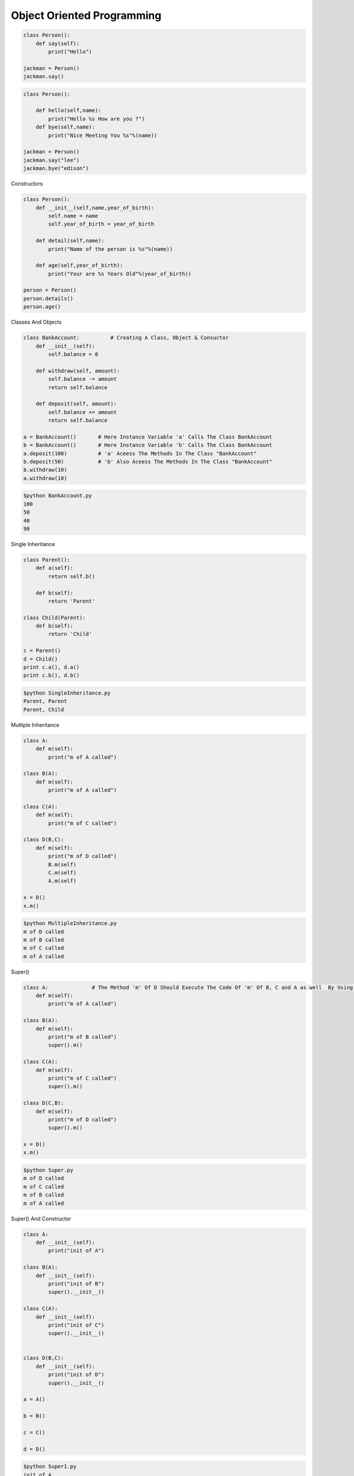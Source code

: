 .. highlight:: python
    :linenothreshold: 0


Object Oriented Programming
===========================
.. code:: python

    class Person():
        def say(self):
            print("Hello")

    jackman = Person()
    jackman.say()

.. code:: python

    class Person():

        def hello(self,name):
            print("Hello %s How are you ?")
        def bye(self,name):
            print("Nice Meeting You %s"%(name))

    jackman = Person()
    jackman.say("lee")
    jackman.bye("edison")

Constructors

.. code:: python

    class Person():
        def __init__(self,name,year_of_birth):
            self.name = name
            self.year_of_birth = year_of_birth

        def detail(self,name):
            print("Name of the person is %s"%(name))

        def age(self,year_of_birth):
            print("Your are %s Years Old"%(year_of_birth))

    person = Person()
    person.details()
    person.age()

Classes And Objects

.. code:: python

    class BankAccount:          # Creating A Class, Object & Consuctor
        def __init__(self):
            self.balance = 0

        def withdraw(self, amount):
            self.balance -= amount
            return self.balance

        def deposit(self, amount):
            self.balance += amount
            return self.balance

    a = BankAccount()       # Here Instance Variable 'a' Calls The Class BankAccount
    b = BankAccount()       # Here Instance Variable 'b' Calls The Class BankAccount
    a.deposit(100)          # 'a' Aceess The Methods In The Class "BankAccount"
    b.deposit(50)           # 'b' Also Aceess The Methods In The Class "BankAccount"
    b.withdraw(10)
    a.withdraw(10)

.. code:: bash

    $python BankAccount.py
    100
    50
    40
    90

Single Inheritance

.. code:: python

    class Parent():
        def a(self):
            return self.b()

        def b(self):
            return 'Parent'

    class Child(Parent):
        def b(self):
            return 'Child'

    c = Parent()
    d = Child()
    print c.a(), d.a()
    print c.b(), d.b()

.. code:: bash

    $python SingleInheritance.py
    Parent, Parent
    Parent, Child

Multiple Inheritance

.. code:: python

    class A:
        def m(self):
            print("m of A called")

    class B(A):
        def m(self):
            print("m of A called")

    class C(A):
        def m(self):
            print("m of C called")

    class D(B,C):
        def m(self):
            print("m of D called")
            B.m(self)
            C.m(self)
            A.m(self)

    x = D()
    x.m()

.. code:: bash

    $python MultipleInheritance.py
    m of D called
    m of B called
    m of C called
    m of A called

Super()

.. code:: python

    class A:              # The Method 'm' Of D Should Execute The Code Of 'm' Of B, C and A as well  By Using Super()
        def m(self):
            print("m of A called")

    class B(A):
        def m(self):
            print("m of B called")
            super().m()

    class C(A):
        def m(self):
            print("m of C called")
            super().m()

    class D(C,B):
        def m(self):
            print("m of D called")
            super().m()

    x = D()
    x.m()

.. code:: bash

    $python Super.py
    m of D called
    m of C called
    m of B called
    m of A called

Super() And Constructor

.. code:: python

    class A:
        def __init__(self):
            print("init of A")

    class B(A):
        def __init__(self):
            print("init of B")
            super().__init__()

    class C(A):
        def __init__(self):
            print("init of C")
            super().__init__()


    class D(B,C):
        def __init__(self):
            print("init of D")
            super().__init__()

    a = A()

    b = B()

    c = C()

    d = D()

.. code:: bash

    $python Super1.py
    init of A

    init of B
    init of A

    init of C
    init of A

    init of D
    init of B
    init of C
    init of A

Exception Handling

.. code:: python

    r = [7, 54, 27, 6]

    # This prints the 1st index element
    print(r[0])

    # This raises IndexError since list contains only 4 elements
    print(r[5])

    s = {'a':1, 'b':2, 'c'=3}

    # This prints the value hold by 'b' in the list
    print(s[b])

    # This raises the KeyError since d-key is not present in the list
    print(s[d])

.. code:: bash

    $python Exception.py
    7
    IndexError: List index out of range
    2
    KeyError: 'd'

.. code:: python

    try:
        r = [7, 54, 27, 6]
        print(r[5])
    except IndexError as e:
        print(e)
        finally:
        print("End Of Index Error")


.. code:: bash

    $python indexerror.py
    list index out of range
    End Of Index Error

.. code:: python

    try:
        s = {'a':1, 'b':2, 'c'=3}
        print(s[d])
    except KeyError as e:
        print(e)
    finally:
        print("End Of Key Error")


.. code:: bash

    $python keyerror.py
    'd'
    End Of Key Error
